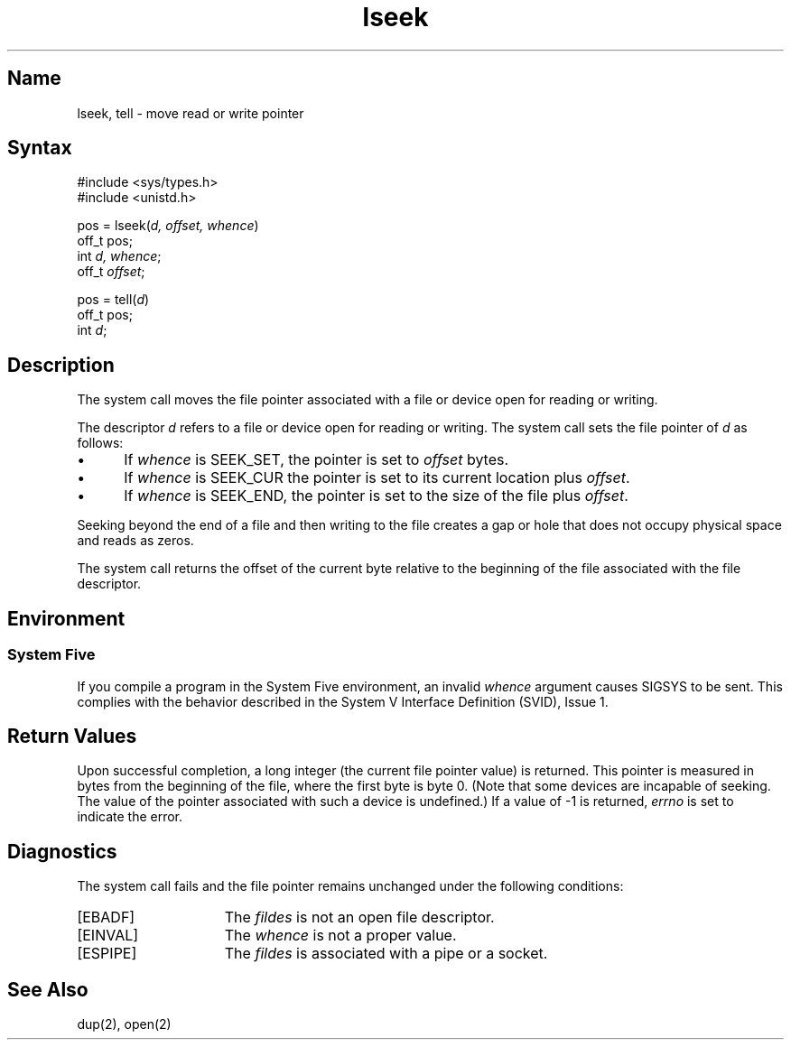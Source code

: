 .\" SCCSID: @(#)lseek.2	2.1	3/10/87
.TH lseek 2
.SH Name
lseek, tell \- move read or write pointer
.SH Syntax
.nf
#include <sys/types.h>
#include <unistd.h>
.PP
pos = lseek(\fId, offset, whence\fP)
.br
off_t pos;
.br
int \fId, whence\fP;
.br
off_t \fIoffset\fP;
.PP
pos = tell(\fId\fP)
.br
off_t pos;
.br
int \fId\fP;
.fi
.SH Description
.NXR "lseek system call"
.NXR "tell system call"
.NXR "file pointer" "moving"
The system call
.PN lseek
moves the file pointer associated with a
file or device open for reading or writing.  
.PP
The descriptor 
.I d
refers to a file or device open for reading or writing.
The
.PN lseek
system call sets the file pointer of
.I d
as follows:
.IP \(bu 5
If
.I whence
is SEEK_SET, the pointer is set to
.I offset
bytes.
.IP \(bu 5
If
.I whence
is SEEK_CUR the pointer is set to its current location plus
.IR offset .
.IP \(bu 5
If
.I whence
is SEEK_END, the pointer is set to the size of the
file plus
.IR offset .
.PP
Seeking beyond the end of a file and then writing to the file 
creates a gap or hole that does not occupy physical space
and reads as zeros.
.PP
The 
.PN tell
system call returns the offset of the current byte relative to the
beginning of the file associated with the file descriptor.
.SH Environment
.SS System Five
If you compile a program in the System Five environment,
an invalid 
.I whence 
argument causes SIGSYS to be sent.  This complies with
the behavior described in the System V Interface 
Definition (SVID), Issue 1.
.SH Return Values
Upon successful completion, a long integer
(the current file pointer value) is returned.  This pointer
is measured in bytes from the beginning of the file, where
the first byte is byte 0.  (Note that some devices are incapable
of seeking.  The value of the pointer associated with such
a device is undefined.)
If a value of \-1 is returned, \fIerrno\fP is set to indicate
the error.
.SH Diagnostics
The
.PN lseek
system call fails and the file pointer remains unchanged under the
following conditions:
.TP 15
[EBADF] 
The
.I fildes 
is not an open file descriptor.  
.TP 15
[EINVAL]
The
.I whence
is not a proper value.
.TP 15
[ESPIPE]
The
.I fildes
is associated with a pipe or a socket.
.SH See Also
dup(2), open(2)
